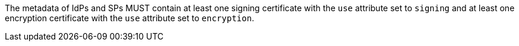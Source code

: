 The metadata of IdPs and SPs MUST contain at least one signing certificate with
the ``use`` attribute set to ``signing`` and at least one encryption certificate
with the ``use`` attribute set to ``encryption``.